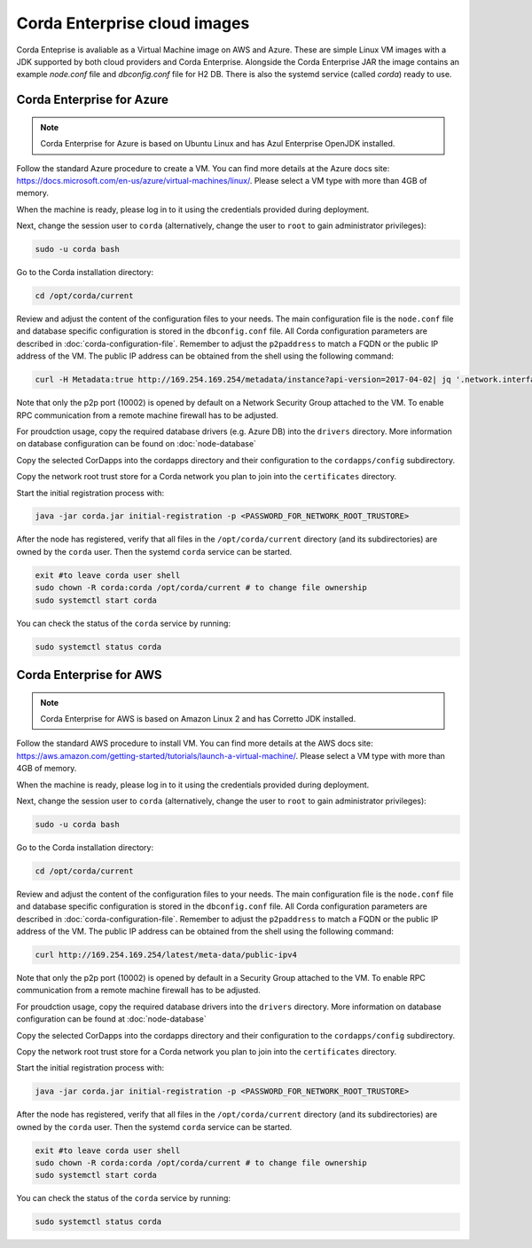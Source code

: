 Corda Enterprise cloud images
=============================

Corda Enteprise is avaliable as a Virtual Machine image on AWS and Azure.
These are simple Linux VM images with a JDK supported by both cloud providers and Corda Enterprise.
Alongside the Corda Enterprise JAR the image contains an example `node.conf` file and `dbconfig.conf` file for H2 DB.
There is also the systemd service (called `corda`) ready to use.

Corda Enterprise for Azure
--------------------------

.. note:: Corda Enterprise for Azure is based on Ubuntu Linux and has Azul Enterprise OpenJDK installed.

Follow the standard Azure procedure to create a VM.
You can find more details at the Azure docs site: https://docs.microsoft.com/en-us/azure/virtual-machines/linux/.
Please select a VM type with more than 4GB of memory.

When the machine is ready, please log in to it using the credentials provided during deployment.

Next, change the session user to ``corda`` (alternatively, change the user to ``root`` to gain administrator privileges):

.. code-block:: shell

  sudo -u corda bash

Go to the Corda installation directory:

.. code-block:: shell

  cd /opt/corda/current

Review and adjust the content of the configuration files to your needs.
The main configuration file is the ``node.conf`` file and database specific configuration is stored in the ``dbconfig.conf`` file.
All Corda configuration parameters are described in :doc:`corda-configuration-file`.
Remember to adjust the ``p2paddress`` to match a FQDN or the public IP address of the VM.
The public IP address can be obtained from the shell using the following command:

.. code-block:: shell

  curl -H Metadata:true http://169.254.169.254/metadata/instance?api-version=2017-04-02| jq '.network.interface[0].ipv4.ipAddress[0].publicIpAddress'

Note that only the p2p port (10002) is opened by default on a Network Security Group attached to the VM.
To enable RPC communication from a remote machine firewall has to be adjusted.

For proudction usage, copy the required database drivers (e.g. Azure DB) into the ``drivers`` directory.
More information on database configuration can be found on :doc:`node-database`

Copy the selected CorDapps into the cordapps directory and their configuration to the ``cordapps/config`` subdirectory.

Copy the network root trust store for a Corda network you plan to join into the ``certificates`` directory.


Start the initial registration process with:


.. code-block:: shell

  java -jar corda.jar initial-registration -p <PASSWORD_FOR_NETWORK_ROOT_TRUSTORE>

After the node has registered, verify that all files in the ``/opt/corda/current`` directory (and its subdirectories) are owned by the ``corda`` user.
Then the systemd ``corda`` service can be started.

.. code-block:: shell

  exit #to leave corda user shell
  sudo chown -R corda:corda /opt/corda/current # to change file ownership
  sudo systemctl start corda

You can check the status of the ``corda`` service by running:

.. code-block:: shell

  sudo systemctl status corda


Corda Enterprise for AWS
--------------------------

.. note:: Corda Enterprise for AWS is based on Amazon Linux 2 and has Corretto JDK installed.

Follow the standard AWS procedure to install VM.
You can find more details at the AWS docs site: https://aws.amazon.com/getting-started/tutorials/launch-a-virtual-machine/.
Please select a VM type with more than 4GB of memory.

When the machine is ready, please log in to it using the credentials provided during deployment.

Next, change the session user to ``corda`` (alternatively, change the user to ``root`` to gain administrator privileges):

.. code-block:: shell

  sudo -u corda bash

Go to the Corda installation directory:

.. code-block:: shell

  cd /opt/corda/current

Review and adjust the content of the configuration files to your needs.
The main configuration file is the ``node.conf`` file and database specific configuration is stored in the ``dbconfig.conf`` file.
All Corda configuration parameters are described in :doc:`corda-configuration-file`.
Remember to adjust the ``p2paddress`` to match a FQDN or the public IP address of the VM.
The public IP address can be obtained from the shell using the following command:

.. code-block:: shell

  curl http://169.254.169.254/latest/meta-data/public-ipv4

Note that only the p2p port (10002) is opened by default in a Security Group attached to the VM.
To enable RPC communication from a remote machine firewall has to be adjusted.

For proudction usage, copy the required database drivers into the ``drivers`` directory.
More information on database configuration can be found at :doc:`node-database`

Copy the selected CorDapps into the cordapps directory and their configuration to the ``cordapps/config`` subdirectory.

Copy the network root trust store for a Corda network you plan to join into the ``certificates`` directory.


Start the initial registration process with:


.. code-block:: shell

  java -jar corda.jar initial-registration -p <PASSWORD_FOR_NETWORK_ROOT_TRUSTORE>

After the node has registered, verify that all files in the ``/opt/corda/current`` directory (and its subdirectories) are owned by the ``corda`` user.
Then the systemd ``corda`` service can be started.

.. code-block:: shell

  exit #to leave corda user shell
  sudo chown -R corda:corda /opt/corda/current # to change file ownership
  sudo systemctl start corda

You can check the status of the ``corda`` service by running:

.. code-block:: shell

  sudo systemctl status corda
